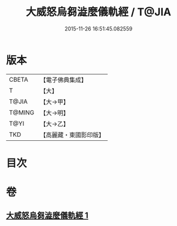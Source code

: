 #+TITLE: 大威怒烏芻澁麼儀軌經 / T@JIA
#+DATE: 2015-11-26 16:51:45.082559
* 版本
 |     CBETA|【電子佛典集成】|
 |         T|【大】     |
 |     T@JIA|【大→甲】   |
 |    T@MING|【大→明】   |
 |      T@YI|【大→乙】   |
 |       TKD|【高麗藏・東國影印版】|

* 目次
* 卷
** [[file:KR6j0453_001.txt][大威怒烏芻澁麼儀軌經 1]]
